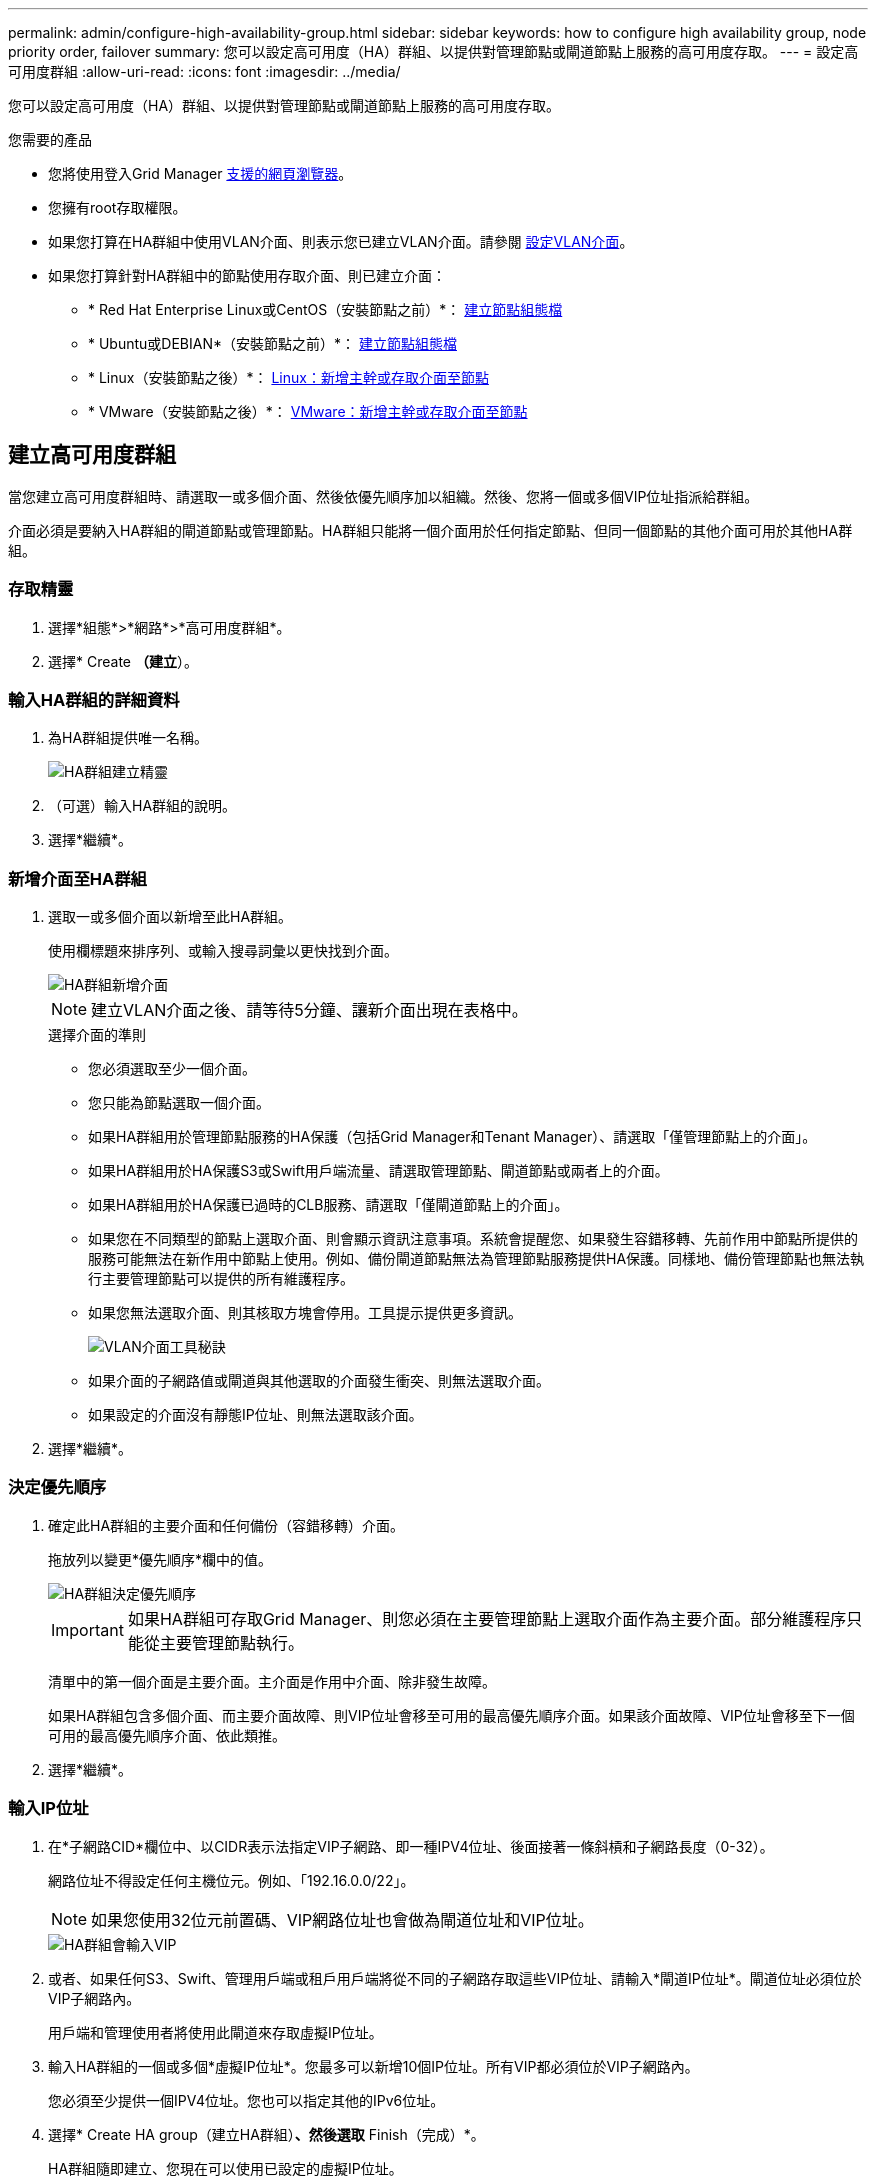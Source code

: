 ---
permalink: admin/configure-high-availability-group.html 
sidebar: sidebar 
keywords: how to configure high availability group, node priority order, failover 
summary: 您可以設定高可用度（HA）群組、以提供對管理節點或閘道節點上服務的高可用度存取。 
---
= 設定高可用度群組
:allow-uri-read: 
:icons: font
:imagesdir: ../media/


[role="lead"]
您可以設定高可用度（HA）群組、以提供對管理節點或閘道節點上服務的高可用度存取。

.您需要的產品
* 您將使用登入Grid Manager xref:../admin/web-browser-requirements.adoc[支援的網頁瀏覽器]。
* 您擁有root存取權限。
* 如果您打算在HA群組中使用VLAN介面、則表示您已建立VLAN介面。請參閱 xref:../admin/configure-vlan-interfaces.adoc[設定VLAN介面]。
* 如果您打算針對HA群組中的節點使用存取介面、則已建立介面：
+
** * Red Hat Enterprise Linux或CentOS（安裝節點之前）*： xref:../rhel/creating-node-configuration-files.adoc[建立節點組態檔]
** * Ubuntu或DEBIAN*（安裝節點之前）*： xref:../ubuntu/creating-node-configuration-files.adoc[建立節點組態檔]
** * Linux（安裝節點之後）*： xref:../maintain/linux-adding-trunk-or-access-interfaces-to-node.adoc[Linux：新增主幹或存取介面至節點]
** * VMware（安裝節點之後）*： xref:../maintain/vmware-adding-trunk-or-access-interfaces-to-node.adoc[VMware：新增主幹或存取介面至節點]






== 建立高可用度群組

當您建立高可用度群組時、請選取一或多個介面、然後依優先順序加以組織。然後、您將一個或多個VIP位址指派給群組。

介面必須是要納入HA群組的閘道節點或管理節點。HA群組只能將一個介面用於任何指定節點、但同一個節點的其他介面可用於其他HA群組。



=== 存取精靈

. 選擇*組態*>*網路*>*高可用度群組*。
. 選擇* Create *（建立*）。




=== 輸入HA群組的詳細資料

. 為HA群組提供唯一名稱。
+
image::../media/ha-group-create-wizard.png[HA群組建立精靈]

. （可選）輸入HA群組的說明。
. 選擇*繼續*。




=== 新增介面至HA群組

. 選取一或多個介面以新增至此HA群組。
+
使用欄標題來排序列、或輸入搜尋詞彙以更快找到介面。

+
image::../media/ha_group_add_interfaces.png[HA群組新增介面]

+

NOTE: 建立VLAN介面之後、請等待5分鐘、讓新介面出現在表格中。

+
.選擇介面的準則
** 您必須選取至少一個介面。
** 您只能為節點選取一個介面。
** 如果HA群組用於管理節點服務的HA保護（包括Grid Manager和Tenant Manager）、請選取「僅管理節點上的介面」。
** 如果HA群組用於HA保護S3或Swift用戶端流量、請選取管理節點、閘道節點或兩者上的介面。
** 如果HA群組用於HA保護已過時的CLB服務、請選取「僅閘道節點上的介面」。
** 如果您在不同類型的節點上選取介面、則會顯示資訊注意事項。系統會提醒您、如果發生容錯移轉、先前作用中節點所提供的服務可能無法在新作用中節點上使用。例如、備份閘道節點無法為管理節點服務提供HA保護。同樣地、備份管理節點也無法執行主要管理節點可以提供的所有維護程序。
** 如果您無法選取介面、則其核取方塊會停用。工具提示提供更多資訊。
+
image::../media/vlan_parent_interface_tooltip.png[VLAN介面工具秘訣]

** 如果介面的子網路值或閘道與其他選取的介面發生衝突、則無法選取介面。
** 如果設定的介面沒有靜態IP位址、則無法選取該介面。


. 選擇*繼續*。




=== 決定優先順序

. 確定此HA群組的主要介面和任何備份（容錯移轉）介面。
+
拖放列以變更*優先順序*欄中的值。

+
image::../media/ha_group_determine_failover.png[HA群組決定優先順序]

+

IMPORTANT: 如果HA群組可存取Grid Manager、則您必須在主要管理節點上選取介面作為主要介面。部分維護程序只能從主要管理節點執行。

+
清單中的第一個介面是主要介面。主介面是作用中介面、除非發生故障。

+
如果HA群組包含多個介面、而主要介面故障、則VIP位址會移至可用的最高優先順序介面。如果該介面故障、VIP位址會移至下一個可用的最高優先順序介面、依此類推。

. 選擇*繼續*。




=== 輸入IP位址

. 在*子網路CID*欄位中、以CIDR表示法指定VIP子網路、即一種IPV4位址、後面接著一條斜槓和子網路長度（0-32）。
+
網路位址不得設定任何主機位元。例如、「192.16.0.0/22」。

+

NOTE: 如果您使用32位元前置碼、VIP網路位址也會做為閘道位址和VIP位址。

+
image::../media/ha_group_select_virtual_ips.png[HA群組會輸入VIP]

. 或者、如果任何S3、Swift、管理用戶端或租戶用戶端將從不同的子網路存取這些VIP位址、請輸入*閘道IP位址*。閘道位址必須位於VIP子網路內。
+
用戶端和管理使用者將使用此閘道來存取虛擬IP位址。

. 輸入HA群組的一個或多個*虛擬IP位址*。您最多可以新增10個IP位址。所有VIP都必須位於VIP子網路內。
+
您必須至少提供一個IPV4位址。您也可以指定其他的IPv6位址。

. 選擇* Create HA group（建立HA群組）*、然後選取* Finish（完成）*。
+
HA群組隨即建立、您現在可以使用已設定的虛擬IP位址。




NOTE: 等待15分鐘、讓HA群組的變更套用至所有節點。



=== 後續步驟

如果您要使用此HA群組進行負載平衡、請建立負載平衡器端點、以判斷連接埠和網路傳輸協定、並附加任何必要的憑證。請參閱 xref:configuring-load-balancer-endpoints.adoc[設定負載平衡器端點]。



== 編輯高可用度群組

您可以編輯高可用度（HA）群組、以變更其名稱和說明、新增或移除介面、變更優先順序、或新增或更新虛擬IP位址。

例如、如果您想要在站台或節點取消委任程序中移除與所選介面相關聯的節點、則可能需要編輯HA群組。

.步驟
. 選擇*組態*>*網路*>*高可用度群組*。
+
「高可用度群組」頁面會顯示所有現有的HA群組。

+
image::../media/ha_groups_page_with_groups.png[HA群組頁面與群組]

. 選取您要編輯之HA群組的核取方塊。
. 根據您要更新的內容、執行下列其中一項：
+
** 選取*「動作*」>*「編輯虛擬IP位址*」以新增或移除VIP位址。
** 選取*「動作*」>*「編輯HA群組*」以更新群組的名稱或說明、新增或移除介面、變更優先順序、或新增或移除VIP位址。


. 如果您選取*編輯虛擬IP位址*：
+
.. 更新HA群組的虛擬IP位址。
.. 選擇*保存*。
.. 選擇*完成*。


. 如果您選取*編輯HA群組*：
+
.. 或者、請更新群組的名稱或說明。
.. 或者、選取或取消選取核取方塊以新增或移除介面。
+

NOTE: 如果HA群組可存取Grid Manager、則您必須在主要管理節點上選取介面作為主要介面。部分維護程序只能從主要管理節點執行

.. 您也可以拖放列、以變更此HA群組的主要介面和任何備份介面的優先順序。
.. 或者、更新虛擬IP位址。
.. 選取*「Save（儲存）」*、然後選取*「Finish（完成）」*。





NOTE: 等待15分鐘、讓HA群組的變更套用至所有節點。



== 移除高可用度群組

您可以一次移除一或多個高可用度（HA）群組。不過、如果HA群組繫結至一或多個負載平衡器端點、則無法移除。

若要避免用戶端中斷、請先更新任何受影響的S3或Swift用戶端應用程式、再移除HA群組。更新每個用戶端以使用其他IP位址進行連線、例如、不同HA群組的虛擬IP位址、或是安裝期間為介面設定的IP位址。

.步驟
. 選擇*組態*>*網路*>*高可用度群組*。
. 選取您要移除之每個HA群組的核取方塊。然後選擇* Actions *>*移除HA群組*。
. 檢閱訊息並選擇*刪除HA群組*以確認您的選擇。
+
您選取的所有HA群組都會移除。「高可用度群組」頁面上會出現綠色的成功橫幅。



